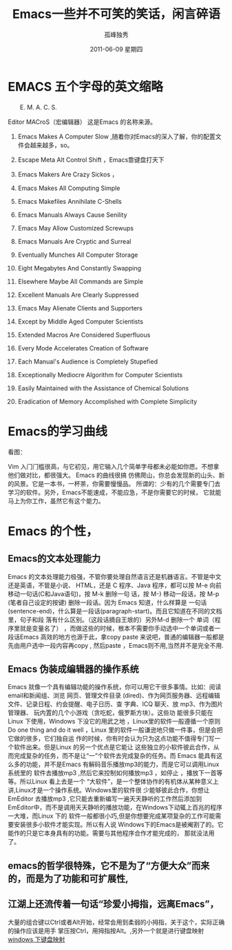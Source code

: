 # -*- coding:utf-8 -*-
#+LANGUAGE:  zh
#+TITLE:   Emacs一些并不可笑的笑话，闲言碎语
#+AUTHOR:    孤峰独秀
#+EMAIL:     jixiuf@gmail.com
#+DATE:      2011-06-09 星期四
#+DESCRIPTION: emacs 闲言碎语
#+FILETAGS: @Emacs @Linux @Windows
#+KEYWORDS: emacs 简介
* EMACS 五个字母的英文缩略 
　　E. M. A. C. S.
**** Editor MACroS（宏编辑器） 这是Emacs 的名称来源。

****** Emacs Makes A Computer Slow ,随着你对Emacs的深入了解，你的配置文件会越来越多，so。   
****** Escape Meta Alt Control Shift ，Emacs靠键盘打天下
****** Emacs Makers Are Crazy Sickos ，
****** Emacs Makes All Computing Simple 
****** Emacs Makefiles Annihilate C-Shells
****** Emacs Manuals Always Cause Senility
****** Emacs May Allow Customized Screwups
****** Emacs Manuals Are Cryptic and Surreal
****** Eventually Munches All Computer Storage
****** Eight Megabytes And Constantly Swapping
****** Elsewhere Maybe All Commands are Simple
****** Excellent Manuals Are Clearly Suppressed
****** Emacs May Alienate Clients and Supporters
****** Except by Middle Aged Computer Scientists
****** Extended Macros Are Considered Superfluous
****** Every Mode Accelerates Creation of Software
****** Each Manual's Audience is Completely Stupefied
****** Exceptionally Mediocre Algorithm for Computer Scientists
****** Easily Maintained with the Assistance of Chemical Solutions
****** Eradication of Memory Accomplished with Complete Simplicity
* Emacs的学习曲线
  看图：[[file:../img/curves.jpg]]
  
Vim 入门门槛很高，与它初见，用它输入几个简单字母都未必能如你愿。不想拿他们做对比，都很强大。
Emacs 的曲线很搞 仿佛爬山，你总会发现新的山头、新的风景。它是一本书，一杯茶，你需要慢慢品。
所谓的：少有的几个需要专门去学习的软件。另外，Emacs不能速成，不能应急，不是你需要它的时候，
它就能马上为你工作，虽然它有这个能力。
* Emacs 的个性，
** Emacs的文本处理能力
Emacs 的文本处理能力极强，不管你要处理自然语言还是机器语言。不管是中文还是英语，不管是小说、
HTML，还是 C 程序、Java 程序，都可以按 M-e 向前移动一句话(C和Java语句)，按 M-k 删除一句
话，按 M-} 移动一段话，按 M-p (笔者自己设定的按键) 删除一段话。因为 Emacs 知道，什么样算是
一句话 (sentence-end)，什么算是一段话(paragraph-start)。而且它知道在不同的文档里，句子和段
落有什么区别。（这段话摘自王垠的<<[[http://www.pconline.com.cn/pcedu/soft/gj/photo/0609/865628.html][Emacs是一种信仰！世界最强编辑器介绍]]>>）另外M-d 删除一个
单词（程序里就是变量名了） ，而做这些的时候，根本不需要你手动选中一个单词或者一段话Emacs
高效的地方也源于此，拿copy paste 来说吧，普通的编辑器一般都是先由用户选中一段内容再copy ,
然后paste ，Emacs则不用,当然并不是完全不用.

** Emacs 伪装成编辑器的操作系统
Emacs 就像一个具有编辑功能的操作系统，你可以用它干很多事情。比如：阅读email和新闻组、浏览
网页、管理文件目录 (dired)、作为网页服务器、远程编辑文件、记录日程、约会提醒、电子日历、查
字典、ICQ 聊天、放 mp3、作为图片管理器、 玩内置的几个小游戏（贪吃蛇，俄罗斯方块）。这些功
能很多只能在Linux 下使用，Windows 下没它的用武之地 ，Linux里的软件一般遵循一个原则Do one
thing and do it well ，Linux 里的软件一般谦逊地只做一件事，但是会把它做的很多，它们独自运
作的时候，你有时会认为只为这点功能不值得专门写一个软件出来。但是Linux 的另一个优点是它能让
这些独立的小软件彼此合作，从而完成复杂的任务，而不是让“一”个软件去完成复杂的任务。而
Emacs 能具有这么多的功能，并不是Emacs 有解码音乐播放mp3的能力，而是它可以调用Linux系统里的
软件去播放mp3 ,然后它来控制如何播放mp3 ，如停止 ，播放下一首等等。所以Linux 看上去是一个
“大软件”，是一个整体协作的有机体从某种意义上讲,Linux才是一个操作系统。Windows里的软件很
少能够彼此合作，你想让EmEditor 去播放mp3 ,它只能去重新编写一遍天天静听的工作然后添加到
EmEditor中，而不是调用天天静听的播放功能，在Windows下动辄上百兆的程序一大堆，而Linux 下的
软件一般都很小巧,但是你想要完成某项复杂的工作可能需要安装很多小软件才能实现。所以有人说
Windows下的Emacs是被阉割了的。它能作的只是它本身具有的功能。需要与其他程序合作才能完成的，
那就没法用了。

** emacs的哲学很特殊，它不是为了“方便大众”而来的，而是为了功能和可扩展性,
** 江湖上还流传着一句话“珍爱小拇指，远离Emacs”，
大量的组合键以Ctrl或者Alt开始，经常会用到柔弱的小拇指，关于这个，实际正确的操作应该是用手
掌压按Ctrl，用拇指按Alt。,另外一个就是进行键盘映射 [[file:../windows/windows-keymap.org][windows 下键盘映射]]
